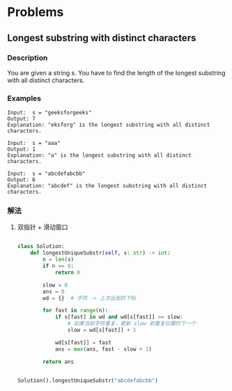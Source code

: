 * Problems

** Longest substring with distinct characters

*** Description
You are given a string s. You have to find the length of the longest substring
with all distinct characters.

*** Examples

#+BEGIN_EXAMPLE
Input:  s = "geeksforgeeks"
Output: 7
Explanation: "eksforg" is the longest substring with all distinct characters.
#+END_EXAMPLE

#+BEGIN_EXAMPLE
Input:  s = "aaa"
Output: 1
Explanation: "a" is the longest substring with all distinct characters.
#+END_EXAMPLE

#+BEGIN_EXAMPLE
Input:  s = "abcdefabcbb"
Output: 6
Explanation: "abcdef" is the longest substring with all distinct characters.
#+END_EXAMPLE


*** 解法

**** 双指针 + 滑动窗口

#+begin_src python

class Solution:
    def longestUniqueSubstr(self, s: str) -> int:
        n = len(s)
        if n == 0:
            return 0

        slow = 0
        ans = 0
        wd = {}  # 字符 -> 上次出现的下标

        for fast in range(n):
            if s[fast] in wd and wd[s[fast]] >= slow:
                # 如果当前字符重复，更新 slow 到重复位置的下一个
                slow = wd[s[fast]] + 1

            wd[s[fast]] = fast
            ans = max(ans, fast - slow + 1)

        return ans


Solution().longestUniqueSubstr("abcdefabcbb")


#+end_src
